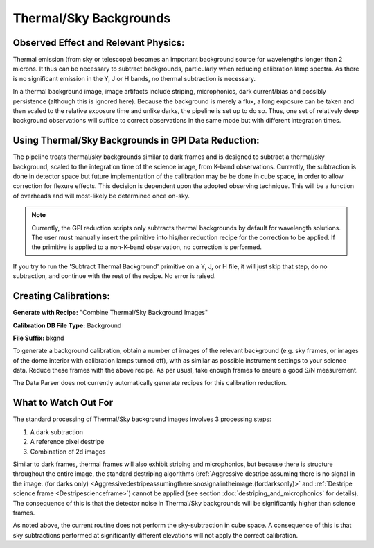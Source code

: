 
Thermal/Sky Backgrounds
=======================

Observed Effect and Relevant Physics:
---------------------------------------

Thermal emission (from sky or telescope) becomes an important background source for wavelengths longer than 2 microns. It thus can be necessary to subtract backgrounds, particularly when reducing calibration lamp spectra. As there is no significant emission in the Y, J or H bands, no thermal subtraction is necessary. 

In a thermal background image, image artifacts include striping, microphonics, dark current/bias and possibly persistence (although this is ignored here). Because the background is merely a flux, a long exposure can be taken and then scaled to the relative exposure time and unlike darks, the pipeline is set up to do so. Thus, one set of relatively deep background observations will suffice to correct observations in the same mode but with different integration times. 

Using Thermal/Sky Backgrounds in GPI Data Reduction:
----------------------------------------------------------

The pipeline treats thermal/sky backgrounds similar to dark frames and is designed to subtract a thermal/sky background, scaled to the integration time of the science image, from K-band observations. Currently, the subtraction is done in detector space but future implementation of the calibration may be be done in cube space, in order to allow correction for flexure effects. This decision is dependent upon the adopted observing technique. This will be a function of overheads and will most-likely be determined once on-sky.

.. note::
   Currently, the GPI reduction scripts only subtracts thermal backgrounds by default for wavelength solutions. The user must manually insert the primitive into his/her reduction recipe for the correction to be applied. If the primitive is applied to a non-K-band observation, no correction is performed.

If you try to run the 'Subtract Thermal Background' primitive on a Y, J, or H file, it will just skip that step, do no subtraction, and continue with the rest of the recipe. No error is raised. 


Creating Calibrations:
-----------------------
**Generate with Recipe:** "Combine Thermal/Sky Background Images"

**Calibration DB File Type:** Background

**File Suffix:** bkgnd

To generate a background calibration, obtain a number of images of the relevant background (e.g. sky frames, or images of the dome interior with calibration lamps turned off), with as similar as possible instrument settings to your science data. Reduce these frames with the above recipe. As per usual, take enough frames to ensure a good S/N measurement.

The Data Parser does not currently automatically generate recipes for this calibration reduction.


What to Watch Out For
------------------------------

The standard processing of Thermal/Sky background images involves 3 processing steps:

1. A dark subtraction
2. A reference pixel destripe
3. Combination of 2d images

Similar to dark frames, thermal frames will also exhibit striping and microphonics, but because there is structure throughout the entire image, the standard destriping algorithms (:ref:`Aggressive destripe assuming there is no signal in the image. (for darks only) <Aggressivedestripeassumingthereisnosignalintheimage.(fordarksonly)>` and :ref:`Destripe science frame <Destripescienceframe>`) cannot be applied (see section :doc:`destriping_and_microphonics` for details). The consequence of this is that the detector noise in Thermal/Sky backgrounds will be significantly higher than science frames. 

As noted above, the current routine does not perform the sky-subtraction in cube space. A consequence of this is that sky subtractions performed at significantly different elevations will not apply the correct calibration. 
